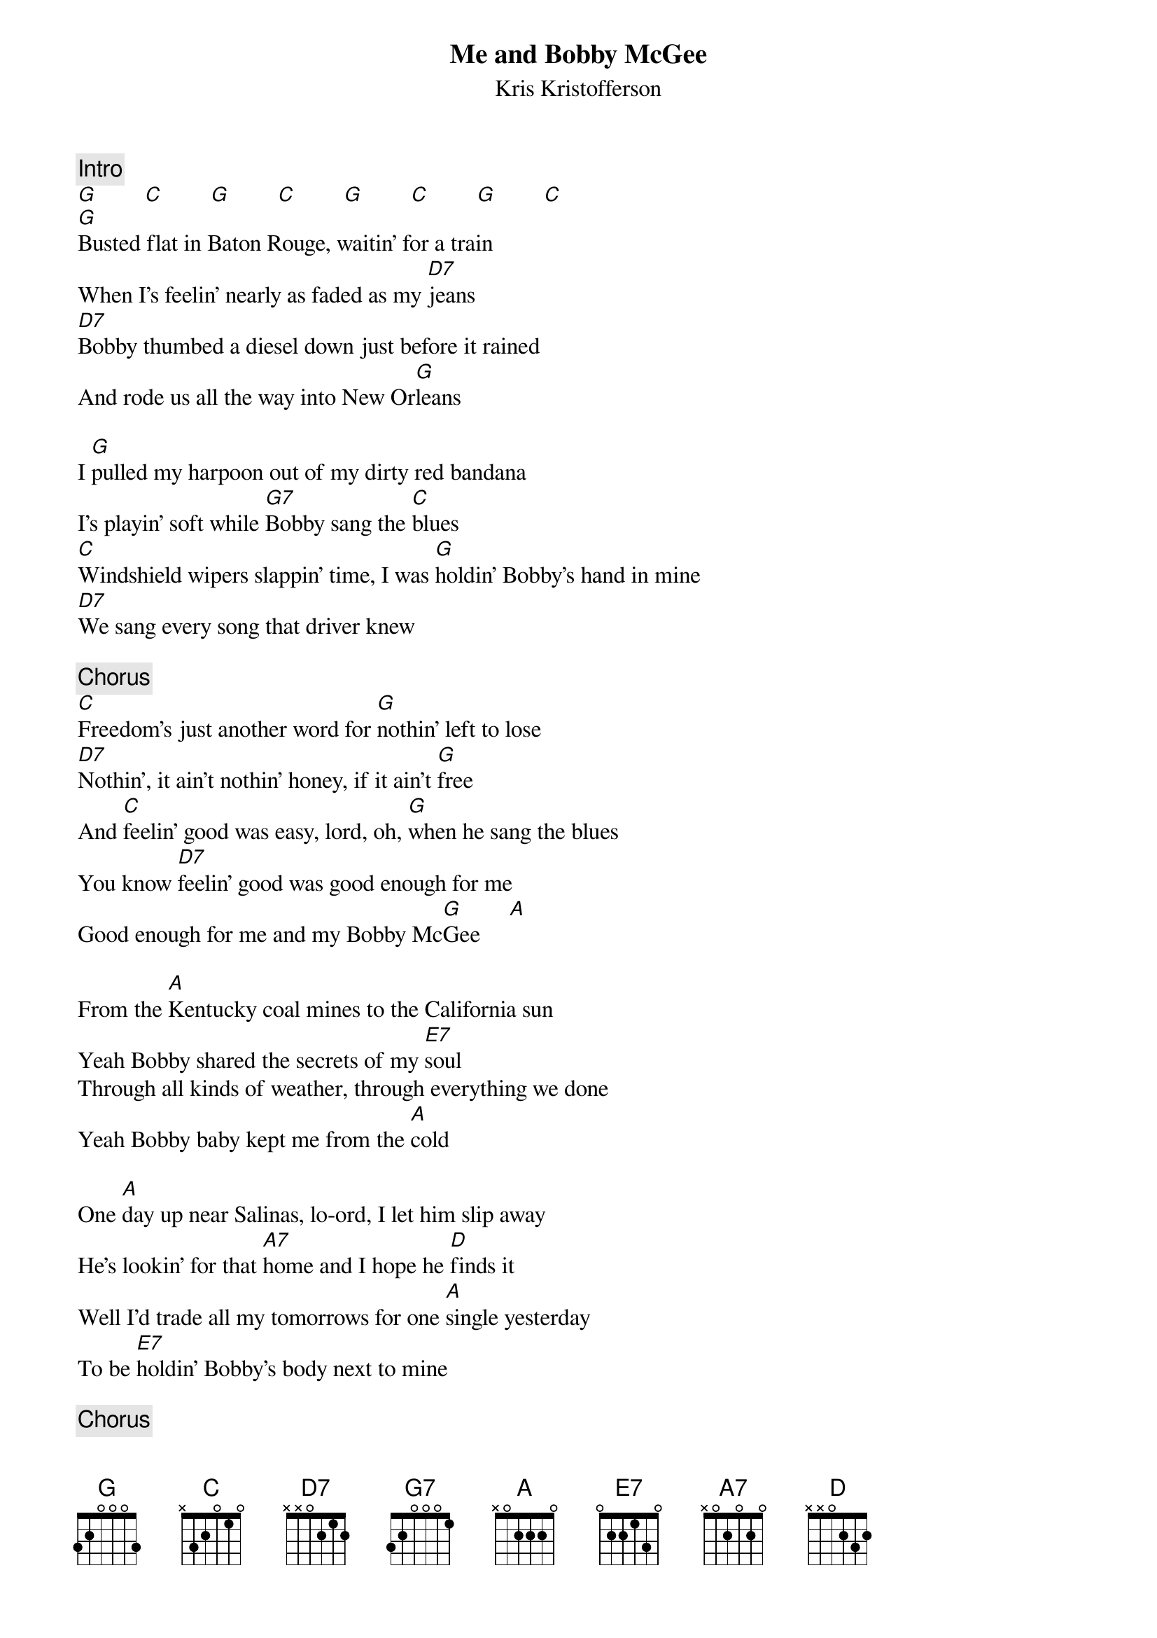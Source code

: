 {title:Me and Bobby McGee}
{st:Kris Kristofferson}
{c:Intro}
[G]        [C]        [G]        [C]        [G]        [C]        [G]        [C] 
[G]Busted flat in Baton Rouge, waitin' for a train
When I's feelin' nearly as faded as my [D7]jeans
[D7]Bobby thumbed a diesel down just before it rained
And rode us all the way into New Or[G]leans

I [G]pulled my harpoon out of my dirty red bandana
I's playin' soft while [G7]Bobby sang the [C]blues
[C]Windshield wipers slappin' time, I was [G]holdin' Bobby's hand in mine
[D7]We sang every song that driver knew

{c:Chorus}
[C]Freedom's just another word for [G]nothin' left to lose
[D7]Nothin', it ain't nothin' honey, if it ain't [G]free
And [C]feelin' good was easy, lord, oh, [G]when he sang the blues
You know [D7]feelin' good was good enough for me
Good enough for me and my Bobby Mc[G]Gee     [A] 

From the [A]Kentucky coal mines to the California sun
Yeah Bobby shared the secrets of my [E7]soul
Through all kinds of weather, through everything we done
Yeah Bobby baby kept me from the [A]cold

One [A]day up near Salinas, lo-ord, I let him slip away
He's lookin' for that [A7]home and I hope he [D]finds it
Well I'd trade all my tomorrows for one [A]single yesterday
To be [E7]holdin' Bobby's body next to mine

{c:Chorus}
[D]Freedom's just another word for [A]nothin' left to lose
[E7]Nothin', and that's all that Bobby left [A]me
Well, [D]feelin' good was easy, lo-o-ord, [A]when he sang the blues
And [E7]feelin' good was good enough for me
Good enough for me and my Bobby Mc[A]Gee yeah

{c:Repeat verse of la da da's}
